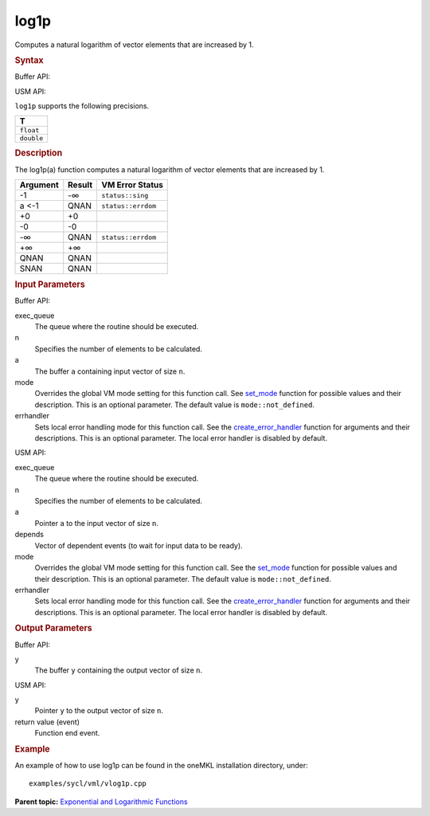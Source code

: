 
log1p
=====


.. container::


   Computes a natural logarithm of vector elements that are increased by
   1.


   .. container:: section
      :name: GUID-5628BCBD-9606-415D-BFE0-993FF76E4EFC


      .. rubric:: Syntax
         :class: sectiontitle


      Buffer API:


      .. cpp:function::  void log1p(queue& exec_queue, int64_t n,      buffer<T,1>& a, buffer<T,1>& y, uint64_t mode = mode::not_defined,      error_handler<T> errhandler = {} )

      USM API:


      .. cpp:function::  event log1p(queue& exec_queue, int64_t n, T\* a,      T\* y, vector_class<event>\* depends, uint64_t mode =      mode::not_defined, error_handler<T> errhandler = {} )

      ``log1p`` supports the following precisions.


      .. list-table:: 
         :header-rows: 1

         * -  T 
         * -  ``float`` 
         * -  ``double`` 




.. container:: section
   :name: GUID-F78AED6D-EB43-4933-B58E-B8B6931F1DC1


   .. rubric:: Description
      :class: sectiontitle


   The log1p(a) function computes a natural logarithm of vector elements
   that are increased by 1.


   .. container:: tablenoborder


      .. list-table:: 
         :header-rows: 1

         * -  Argument 
           -  Result 
           -  VM Error Status 
         * -  -1 
           -  -∞ 
           -  ``status::sing`` 
         * -  a <-1 
           -  QNAN 
           -  ``status::errdom`` 
         * -  +0 
           -  +0 
           -    
         * -  -0 
           -  -0 
           -    
         * -  -∞ 
           -  QNAN 
           -  ``status::errdom`` 
         * -  +∞ 
           -  +∞ 
           -    
         * -  QNAN 
           -  QNAN 
           -    
         * -  SNAN 
           -  QNAN 
           -    




.. container:: section
   :name: GUID-8D31EE70-939F-4573-948A-01F1C3018531


   .. rubric:: Input Parameters
      :class: sectiontitle


   Buffer API:


   exec_queue
      The queue where the routine should be executed.


   n
      Specifies the number of elements to be calculated.


   a
      The buffer ``a`` containing input vector of size ``n``.


   mode
      Overrides the global VM mode setting for this function call. See
      `set_mode <setmode.html>`__
      function for possible values and their description. This is an
      optional parameter. The default value is ``mode::not_defined``.


   errhandler
      Sets local error handling mode for this function call. See the
      `create_error_handler <create_error_handler.html>`__
      function for arguments and their descriptions. This is an optional
      parameter. The local error handler is disabled by default.


   USM API:


   exec_queue
      The queue where the routine should be executed.


   n
      Specifies the number of elements to be calculated.


   a
      Pointer ``a`` to the input vector of size ``n``.


   depends
      Vector of dependent events (to wait for input data to be ready).


   mode
      Overrides the global VM mode setting for this function call. See
      the `set_mode <setmode.html>`__
      function for possible values and their description. This is an
      optional parameter. The default value is ``mode::not_defined``.


   errhandler
      Sets local error handling mode for this function call. See the
      `create_error_handler <create_error_handler.html>`__
      function for arguments and their descriptions. This is an optional
      parameter. The local error handler is disabled by default.


.. container:: section
   :name: GUID-08546E2A-7637-44E3-91A3-814E524F5FB7


   .. rubric:: Output Parameters
      :class: sectiontitle


   Buffer API:


   y
      The buffer ``y`` containing the output vector of size ``n``.


   USM API:


   y
      Pointer ``y`` to the output vector of size ``n``.


   return value (event)
      Function end event.


.. container:: section
   :name: GUID-C97BF68F-B566-4164-95E0-A7ADC290DDE2


   .. rubric:: Example
      :class: sectiontitle


   An example of how to use log1p can be found in the oneMKL installation
   directory, under:


   ::


      examples/sycl/vml/vlog1p.cpp


.. container:: familylinks


   .. container:: parentlink


      **Parent topic:** `Exponential and Logarithmic
      Functions <exponential-and-logarithmic-functions.html>`__


